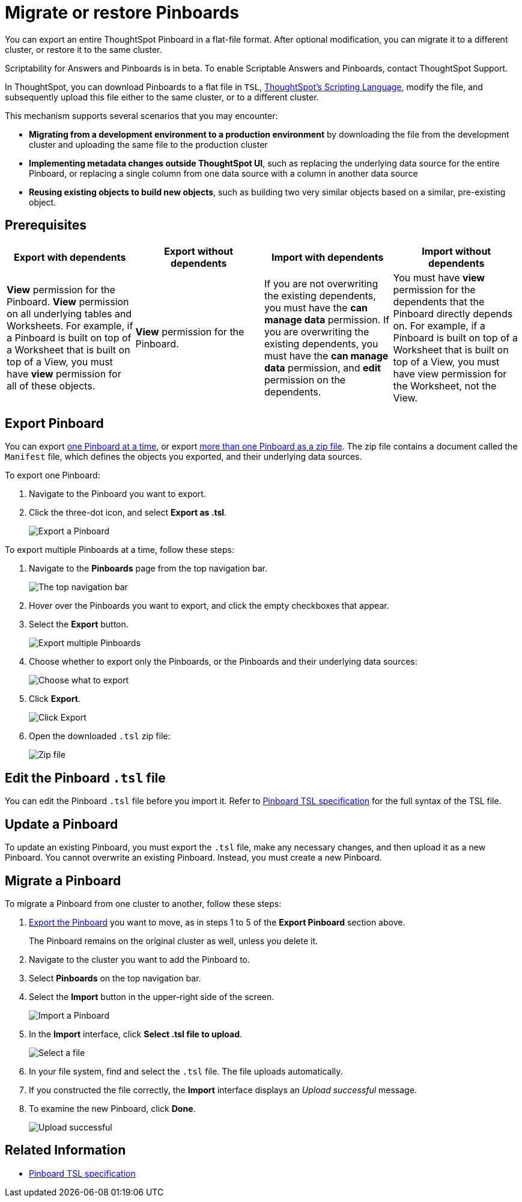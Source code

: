 = Migrate or restore Pinboards
:last_updated: 7/20/2020

You can export an entire ThoughtSpot Pinboard in a flat-file format. After optional modification, you can migrate it to a different cluster, or restore it to the same cluster.

Scriptability for Answers and Pinboards is in beta.
To enable Scriptable Answers and Pinboards, contact ThoughtSpot Support.

In ThoughtSpot, you can download Pinboards to a flat file in `TSL`, xref:tsl-pinboard.adoc[ThoughtSpot's Scripting Language], modify the file, and subsequently upload this file either to the same cluster, or to a different cluster.

This mechanism supports several scenarios that you may encounter:

* *Migrating from a development environment to a production environment* by downloading the file from the development cluster and uploading the same file to the production cluster
* *Implementing metadata changes outside ThoughtSpot UI*, such as replacing the underlying data source for the entire Pinboard, or replacing a single column from one data source with a column in another data source
* *Reusing existing objects to build new objects*, such as building two very similar objects based on a similar, pre-existing object.

== Prerequisites

|===
| Export with dependents | Export without dependents | Import with dependents | Import without dependents

| *View* permission for the Pinboard.
*View* permission on all underlying tables and Worksheets.
For example, if a Pinboard is built on top of a Worksheet that is built on top of a View, you must have *view* permission for all of these objects.
| *View* permission for the Pinboard.
| If you are not overwriting the existing dependents, you must have the *can manage data* permission.
If you are overwriting the existing dependents, you must have the *can manage data* permission, and *edit* permission on the dependents.
| You must have *view* permission for the dependents that the Pinboard directly depends on.
For example, if a Pinboard is built on top of a Worksheet that is built on top of a View, you must have view permission for the Worksheet, not the View.
|===

[#pinboard-export]
== Export Pinboard

You can export <<export-one,one Pinboard at a time>>, or export <<export-zip-file,more than one Pinboard as a zip file>>.
The zip file contains a document called the `Manifest` file, which defines the objects you exported, and their underlying data sources.

To export one Pinboard:

. Navigate to the Pinboard you want to export.
. Click the three-dot icon, and select *Export as .tsl*.
+
image::scriptability-cloud-pinboard-export.png[Export a Pinboard]

To export multiple Pinboards at a time, follow these steps:

. Navigate to the *Pinboards* page from the top navigation bar.
+
image::scriptability-cloud-nav.png[The top navigation bar]

. Hover over the Pinboards you want to export, and click the empty checkboxes that appear.
. Select the *Export* button.
+
image::scriptability-pinboard-export.png[Export multiple Pinboards]

. Choose whether to export only the Pinboards, or the Pinboards and their underlying data sources:
+
image::scriptability-choose-export.png[Choose what to export]

. Click *Export*.
+
image::scriptability-click-export.png[Click Export]

. Open the downloaded `.tsl` zip file:
+
image::scriptability-pinboard-zip-file.png[Zip file]

== Edit the Pinboard `.tsl` file

You can edit the Pinboard `.tsl` file before you import it.
  Refer to xref:tsl-pinboard.adoc[Pinboard TSL specification] for the full syntax of the TSL file.

[#pinboard-update]
== Update a Pinboard

To update an existing Pinboard, you must export the `.tsl` file, make any necessary changes, and then upload it as a new Pinboard.
You cannot overwrite an existing Pinboard.
Instead, you must create a new Pinboard.

[#pinboard-migrate]
== Migrate a Pinboard

To migrate a Pinboard from one cluster to another, follow these steps:

. <<pinboard-export,Export the Pinboard>> you want to move, as in steps 1 to 5 of the *Export Pinboard* section above.
+
The Pinboard remains on the original cluster as well, unless you delete it.

. Navigate to the cluster you want to add the Pinboard to.
. Select *Pinboards* on the top navigation bar.
. Select the *Import* button in the upper-right side of the screen.
+
image::scriptability-cloud-import.png[Import a Pinboard]

. In the *Import* interface, click *Select .tsl file to upload*.
+
image::scriptability-pinboard-import.png[Select a file]

. In your file system, find and select the `.tsl` file.
The file uploads automatically.
. If you constructed the file correctly, the *Import* interface displays an _Upload successful_ message.
. To examine the new Pinboard, click *Done*.
+
image::scriptability-pinboard-successful.png[Upload successful]

== Related Information

* xref:tsl-pinboard.adoc[Pinboard TSL specification]
